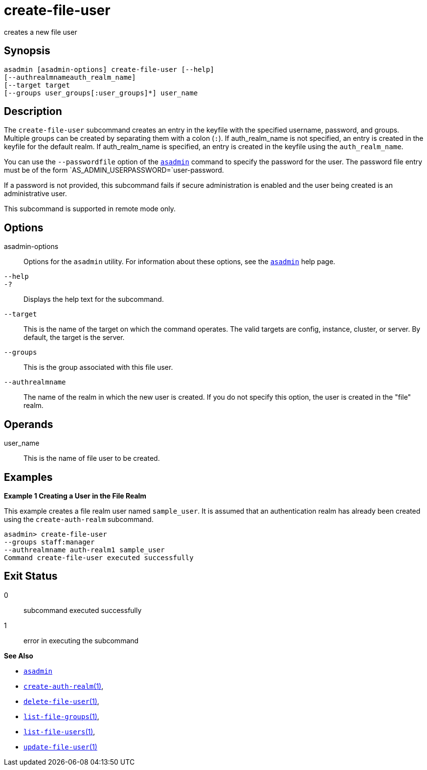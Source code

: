 [[create-file-user]]
= create-file-user

creates a new file user

[[synopsis]]
== Synopsis

[source,shell]
----
asadmin [asadmin-options] create-file-user [--help] 
[--authrealmnameauth_realm_name] 
[--target target 
[--groups user_groups[:user_groups]*] user_name
----

[[description]]
== Description

The `create-file-user` subcommand creates an entry in the keyfile with the specified username, password, and groups.
Multiple groups can be created by separating them with a colon (`:`). If auth_realm_name is not specified, an entry is created in the keyfile for the default realm.
If auth_realm_name is specified, an entry is created in the keyfile using the `auth_realm_name`.

You can use the `--passwordfile` option of the xref:asadmin.adoc#asadmin-1m[`asadmin`] command to specify the
password for the user. The password file entry must be of the form `AS_ADMIN_USERPASSWORD=`user-password.

If a password is not provided, this subcommand fails if secure administration is enabled and the user being created is an administrative user.

This subcommand is supported in remote mode only.

[[options]]
== Options

asadmin-options::
  Options for the `asadmin` utility. For information about these options, see the xref:asadmin.adoc#asadmin-1m[`asadmin`] help page.
`--help`::
`-?`::
  Displays the help text for the subcommand.
`--target`::
  This is the name of the target on which the command operates. The valid targets are config, instance, cluster, or server. By default, the target is the server.
`--groups`::
  This is the group associated with this file user.
`--authrealmname`::
  The name of the realm in which the new user is created. If you do not specify this option, the user is created in the "file" realm.

[[operands]]
== Operands

user_name::
  This is the name of file user to be created.

[[examples]]
== Examples

*Example 1 Creating a User in the File Realm*

This example creates a file realm user named `sample_user`. It is assumed that an authentication realm has already been created using the `create-auth-realm` subcommand.

[source,shell]
----
asadmin> create-file-user 
--groups staff:manager 
--authrealmname auth-realm1 sample_user
Command create-file-user executed successfully
----

[[exit-status]]
== Exit Status

0::
  subcommand executed successfully
1::
  error in executing the subcommand

*See Also*

* xref:asadmin.adoc#asadmin-1m[`asadmin`]
* xref:create-auth-realm.adoc#create-auth-realm[`create-auth-realm`(1)],
* xref:delete-file-user.adoc#delete-file-user[`delete-file-user`(1)],
* xref:list-file-groups.adoc#list-file-groups[`list-file-groups`(1)],
* xref:list-file-users.adoc#list-file-users[`list-file-users`(1)],
* xref:update-file-user.adoc#update-file-user[`update-file-user`(1)]


